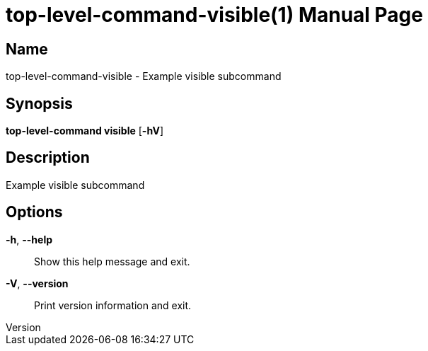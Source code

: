 // tag::picocli-generated-full-manpage[]
// tag::picocli-generated-man-section-header[]
:doctype: manpage
:revnumber: 
:manmanual: Top-level-command Manual
:mansource: 
:man-linkstyle: pass:[blue R < >]
= top-level-command-visible(1)

// end::picocli-generated-man-section-header[]

// tag::picocli-generated-man-section-name[]
== Name

top-level-command-visible - Example visible subcommand

// end::picocli-generated-man-section-name[]

// tag::picocli-generated-man-section-synopsis[]
== Synopsis

*top-level-command visible* [*-hV*]

// end::picocli-generated-man-section-synopsis[]

// tag::picocli-generated-man-section-description[]
== Description

Example visible subcommand

// end::picocli-generated-man-section-description[]

// tag::picocli-generated-man-section-options[]
== Options

*-h*, *--help*::
  Show this help message and exit.

*-V*, *--version*::
  Print version information and exit.

// end::picocli-generated-man-section-options[]

// tag::picocli-generated-man-section-arguments[]
// end::picocli-generated-man-section-arguments[]

// tag::picocli-generated-man-section-commands[]
// end::picocli-generated-man-section-commands[]

// tag::picocli-generated-man-section-exit-status[]
// end::picocli-generated-man-section-exit-status[]

// tag::picocli-generated-man-section-footer[]
// end::picocli-generated-man-section-footer[]

// end::picocli-generated-full-manpage[]
